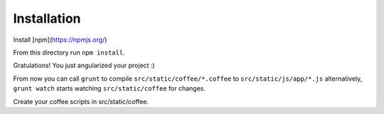 Installation
------------

Install [npm](https://npmjs.org/)

From this directory run ``npm install``.

Gratulations! You just angularized your project :)

From now you can call ``grunt`` to compile ``src/static/coffee/*.coffee`` to ``src/static/js/app/*.js``
alternatively, ``grunt watch`` starts watching ``src/static/coffee`` for changes.


Create your coffee scripts in src/static/coffee.
